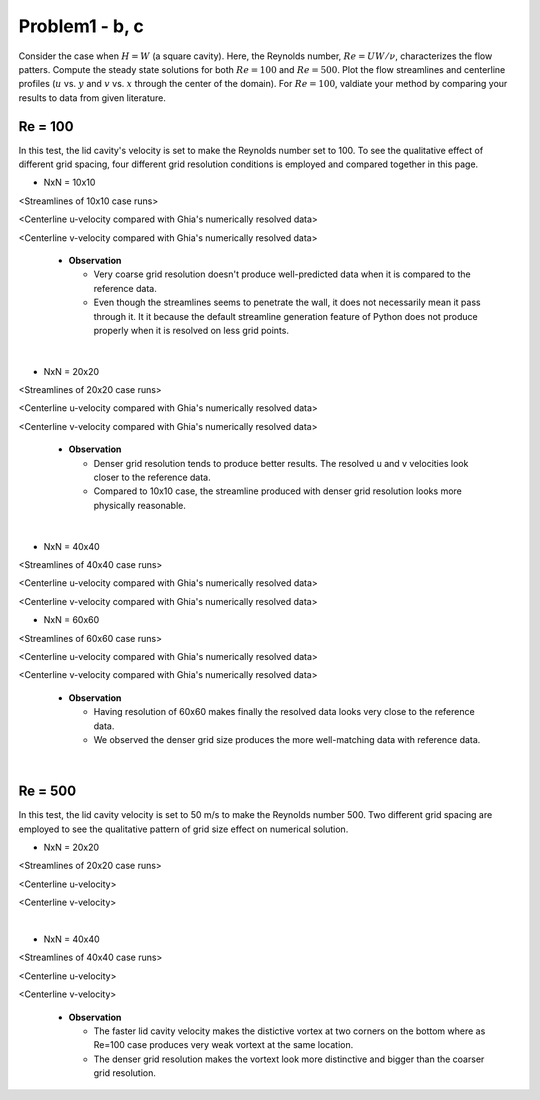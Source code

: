 ================
 Problem1 - b, c
================

Consider the case when :math:`H=W` (a square cavity). Here, the Reynolds number, :math:`Re=UW/\nu`, characterizes the flow patters. Compute the steady state solutions for both :math:`Re=100` and :math:`Re=500`. Plot the flow streamlines and centerline profiles (:math:`u` vs. :math:`y` and :math:`v` vs. :math:`x` through the center of the domain). For :math:`Re=100`, valdiate your method by comparing your results to data from given literature.


---------
 Re = 100
---------

In this test, the lid cavity's velocity is set to make the Reynolds number set to 100. To see the qualitative effect of different grid spacing, four different grid resolution conditions is employed and compared together in this page.

- NxN = 10x10

.. image:: ./images/Re100/strm_10x10.png
   :width: 50%

<Streamlines of 10x10 case runs>


.. image:: ./images/Re100/uVel_10x10.png
   :width: 40%

<Centerline u-velocity compared with Ghia's numerically resolved data>


.. image:: ./images/Re100/vVel_10x10.png
   :width: 40%

<Centerline v-velocity compared with Ghia's numerically resolved data>

  - **Observation**

    - Very coarse grid resolution doesn't produce well-predicted data when it is compared to the reference data.
    - Even though the streamlines seems to penetrate the wall, it does not necessarily mean it pass through it. It it because the default streamline generation feature of Python does not produce properly when it is resolved on less grid points.


|
  
- NxN = 20x20

.. image:: ./images/Re100/strm_20x20.png
   :width: 50%

<Streamlines of 20x20 case runs>

.. image:: ./images/Re100/uVel_20x20.png
   :width: 40%

<Centerline u-velocity compared with Ghia's numerically resolved data>

.. image:: ./images/Re100/vVel_20x20.png
   :width: 40%

<Centerline v-velocity compared with Ghia's numerically resolved data>

  - **Observation**

    - Denser grid resolution tends to produce better results. The resolved u and v velocities look closer to the reference data.
    - Compared to 10x10 case, the streamline produced with denser grid resolution looks more physically reasonable.



 
|

- NxN = 40x40

.. image:: ./images/Re100/strm_40x40.png
   :width: 50%

<Streamlines of 40x40 case runs>

.. image:: ./images/Re100/uVel_40x40.png
   :width: 40%

<Centerline u-velocity compared with Ghia's numerically resolved data>

.. image:: ./images/Re100/vVel_40x40.png
   :width: 40%

<Centerline v-velocity compared with Ghia's numerically resolved data>


- NxN = 60x60

.. image:: ./images/Re100/strm_60x60.png
   :width: 50%

<Streamlines of 60x60 case runs>

.. image:: ./images/Re100/uVel_60x60.png
   :width: 40%

<Centerline u-velocity compared with Ghia's numerically resolved data>

.. image:: ./images/Re100/vVel_60x60.png
   :width: 40%

<Centerline v-velocity compared with Ghia's numerically resolved data>

  - **Observation**
   
    - Having resolution of 60x60 makes finally the resolved data looks very close to the reference data.
    - We observed the denser grid size produces the more well-matching data with reference data.



|

---------
 Re = 500
---------

In this test, the lid cavity velocity is set to 50 m/s to make the Reynolds number 500. Two different grid spacing are employed to see the qualitative pattern of grid size effect on numerical solution.

- NxN = 20x20

.. image:: ./images/Re500/strm_20x20.png
   :width: 50%

<Streamlines of 20x20 case runs>

.. image:: ./images/Re500/uVel_20x20.png
   :width: 40%

<Centerline u-velocity>

.. image:: ./images/Re500/vVel_20x20.png
   :width: 40%

<Centerline v-velocity>

|


- NxN = 40x40

.. image:: ./images/Re500/strm_40x40.png
   :width: 50%

<Streamlines of 40x40 case runs>

.. image:: ./images/Re500/uVel_40x40.png
   :width: 40%

<Centerline u-velocity>


.. image:: ./images/Re500/vVel_40x40.png
   :width: 40%

<Centerline v-velocity>

  - **Observation**
    
    - The faster lid cavity velocity makes the distictive vortex at two corners on the bottom where as Re=100 case produces very weak vortext at the same location.
    - The denser grid resolution makes the vortext look more distinctive and bigger than the coarser grid resolution.

